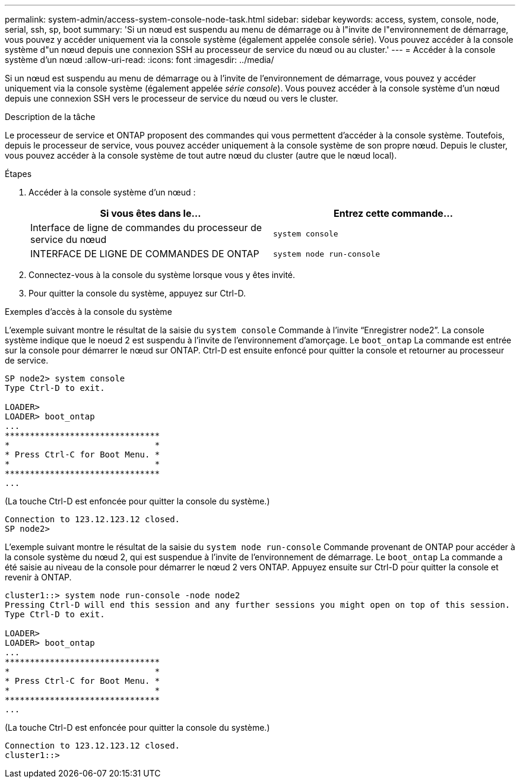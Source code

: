 ---
permalink: system-admin/access-system-console-node-task.html 
sidebar: sidebar 
keywords: access, system, console, node, serial, ssh, sp, boot 
summary: 'Si un nœud est suspendu au menu de démarrage ou à l"invite de l"environnement de démarrage, vous pouvez y accéder uniquement via la console système (également appelée console série). Vous pouvez accéder à la console système d"un nœud depuis une connexion SSH au processeur de service du nœud ou au cluster.' 
---
= Accéder à la console système d'un nœud
:allow-uri-read: 
:icons: font
:imagesdir: ../media/


[role="lead"]
Si un nœud est suspendu au menu de démarrage ou à l'invite de l'environnement de démarrage, vous pouvez y accéder uniquement via la console système (également appelée _série console_). Vous pouvez accéder à la console système d'un nœud depuis une connexion SSH vers le processeur de service du nœud ou vers le cluster.

.Description de la tâche
Le processeur de service et ONTAP proposent des commandes qui vous permettent d'accéder à la console système. Toutefois, depuis le processeur de service, vous pouvez accéder uniquement à la console système de son propre nœud. Depuis le cluster, vous pouvez accéder à la console système de tout autre nœud du cluster (autre que le nœud local).

.Étapes
. Accéder à la console système d'un nœud :
+
|===
| Si vous êtes dans le... | Entrez cette commande... 


 a| 
Interface de ligne de commandes du processeur de service du nœud
 a| 
`system console`



 a| 
INTERFACE DE LIGNE DE COMMANDES DE ONTAP
 a| 
`system node run-console`

|===
. Connectez-vous à la console du système lorsque vous y êtes invité.
. Pour quitter la console du système, appuyez sur Ctrl-D.


.Exemples d'accès à la console du système
L'exemple suivant montre le résultat de la saisie du `system console` Commande à l'invite "`Enregistrer node2`". La console système indique que le noeud 2 est suspendu à l'invite de l'environnement d'amorçage. Le `boot_ontap` La commande est entrée sur la console pour démarrer le nœud sur ONTAP. Ctrl-D est ensuite enfoncé pour quitter la console et retourner au processeur de service.

[listing]
----
SP node2> system console
Type Ctrl-D to exit.

LOADER>
LOADER> boot_ontap
...
*******************************
*                             *
* Press Ctrl-C for Boot Menu. *
*                             *
*******************************
...
----
(La touche Ctrl-D est enfoncée pour quitter la console du système.)

[listing]
----

Connection to 123.12.123.12 closed.
SP node2>
----
L'exemple suivant montre le résultat de la saisie du `system node run-console` Commande provenant de ONTAP pour accéder à la console système du nœud 2, qui est suspendue à l'invite de l'environnement de démarrage. Le `boot_ontap` La commande a été saisie au niveau de la console pour démarrer le nœud 2 vers ONTAP. Appuyez ensuite sur Ctrl-D pour quitter la console et revenir à ONTAP.

[listing]
----
cluster1::> system node run-console -node node2
Pressing Ctrl-D will end this session and any further sessions you might open on top of this session.
Type Ctrl-D to exit.

LOADER>
LOADER> boot_ontap
...
*******************************
*                             *
* Press Ctrl-C for Boot Menu. *
*                             *
*******************************
...
----
(La touche Ctrl-D est enfoncée pour quitter la console du système.)

[listing]
----

Connection to 123.12.123.12 closed.
cluster1::>
----